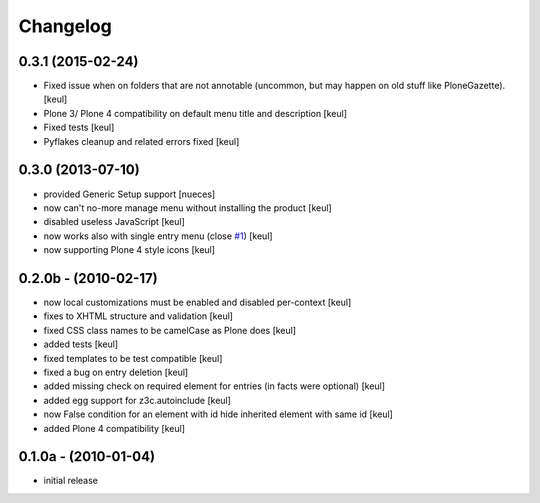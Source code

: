 Changelog
=========

0.3.1 (2015-02-24)
------------------

- Fixed issue when on folders that are not annotable
  (uncommon, but may happen on old stuff like PloneGazette).
  [keul]
- Plone 3/ Plone 4 compatibility on default menu title and description
  [keul]
- Fixed tests
  [keul]
- Pyflakes cleanup and related errors fixed
  [keul]

0.3.0 (2013-07-10)
------------------

* provided Generic Setup support [nueces]
* now can't no-more manage menu without installing the product [keul]
* disabled useless JavaScript [keul]
* now works also with single entry menu (close `#1`__) [keul]
* now supporting Plone 4 style icons [keul]

  __ https://github.com/keul/redturtle.custommenu.factories/issues/1

0.2.0b - (2010-02-17)
---------------------

* now local customizations must be enabled and disabled per-context [keul]
* fixes to XHTML structure and validation [keul]
* fixed CSS class names to be camelCase as Plone does [keul]
* added tests [keul]
* fixed templates to be test compatible [keul]
* fixed a bug on entry deletion [keul]
* added missing check on required element for entries (in facts were optional) [keul]
* added egg support for z3c.autoinclude [keul]
* now False condition for an element with id hide inherited element with same id [keul]
* added Plone 4 compatibility [keul]

0.1.0a - (2010-01-04)
---------------------

* initial release

